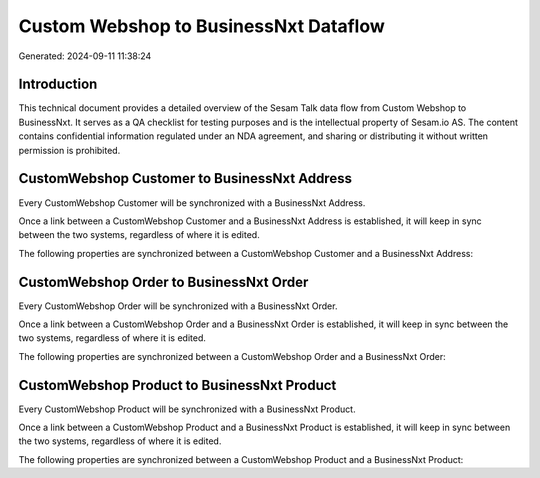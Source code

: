 ======================================
Custom Webshop to BusinessNxt Dataflow
======================================

Generated: 2024-09-11 11:38:24

Introduction
------------

This technical document provides a detailed overview of the Sesam Talk data flow from Custom Webshop to BusinessNxt. It serves as a QA checklist for testing purposes and is the intellectual property of Sesam.io AS. The content contains confidential information regulated under an NDA agreement, and sharing or distributing it without written permission is prohibited.

CustomWebshop Customer to BusinessNxt Address
---------------------------------------------
Every CustomWebshop Customer will be synchronized with a BusinessNxt Address.

Once a link between a CustomWebshop Customer and a BusinessNxt Address is established, it will keep in sync between the two systems, regardless of where it is edited.

The following properties are synchronized between a CustomWebshop Customer and a BusinessNxt Address:

.. list-table::
   :header-rows: 1

   * - CustomWebshop Customer Property
     - BusinessNxt Address Property
     - BusinessNxt Data Type


CustomWebshop Order to BusinessNxt Order
----------------------------------------
Every CustomWebshop Order will be synchronized with a BusinessNxt Order.

Once a link between a CustomWebshop Order and a BusinessNxt Order is established, it will keep in sync between the two systems, regardless of where it is edited.

The following properties are synchronized between a CustomWebshop Order and a BusinessNxt Order:

.. list-table::
   :header-rows: 1

   * - CustomWebshop Order Property
     - BusinessNxt Order Property
     - BusinessNxt Data Type


CustomWebshop Product to BusinessNxt Product
--------------------------------------------
Every CustomWebshop Product will be synchronized with a BusinessNxt Product.

Once a link between a CustomWebshop Product and a BusinessNxt Product is established, it will keep in sync between the two systems, regardless of where it is edited.

The following properties are synchronized between a CustomWebshop Product and a BusinessNxt Product:

.. list-table::
   :header-rows: 1

   * - CustomWebshop Product Property
     - BusinessNxt Product Property
     - BusinessNxt Data Type

